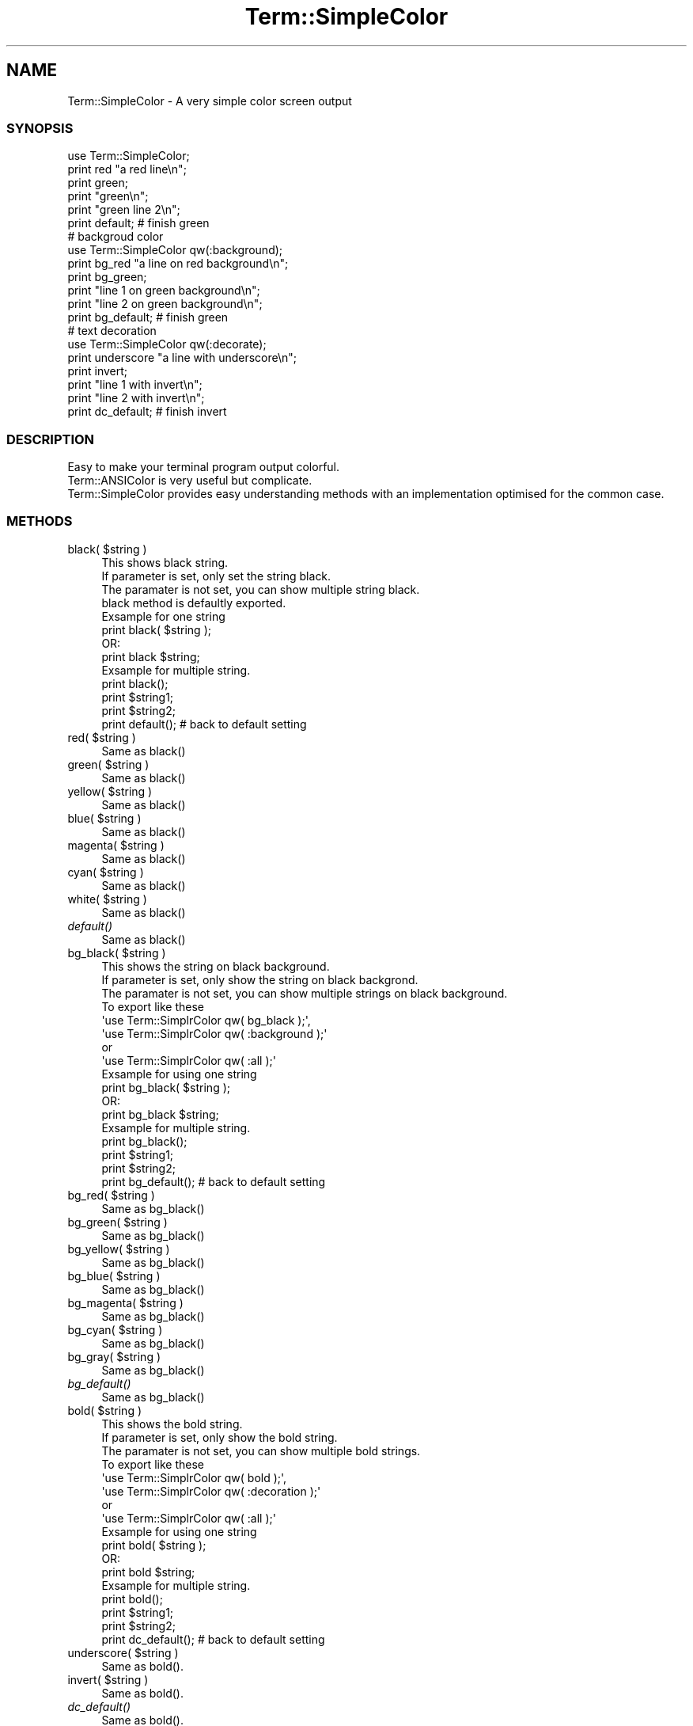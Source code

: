 .\" Automatically generated by Pod::Man 2.23 (Pod::Simple 3.14)
.\"
.\" Standard preamble:
.\" ========================================================================
.de Sp \" Vertical space (when we can't use .PP)
.if t .sp .5v
.if n .sp
..
.de Vb \" Begin verbatim text
.ft CW
.nf
.ne \\$1
..
.de Ve \" End verbatim text
.ft R
.fi
..
.\" Set up some character translations and predefined strings.  \*(-- will
.\" give an unbreakable dash, \*(PI will give pi, \*(L" will give a left
.\" double quote, and \*(R" will give a right double quote.  \*(C+ will
.\" give a nicer C++.  Capital omega is used to do unbreakable dashes and
.\" therefore won't be available.  \*(C` and \*(C' expand to `' in nroff,
.\" nothing in troff, for use with C<>.
.tr \(*W-
.ds C+ C\v'-.1v'\h'-1p'\s-2+\h'-1p'+\s0\v'.1v'\h'-1p'
.ie n \{\
.    ds -- \(*W-
.    ds PI pi
.    if (\n(.H=4u)&(1m=24u) .ds -- \(*W\h'-12u'\(*W\h'-12u'-\" diablo 10 pitch
.    if (\n(.H=4u)&(1m=20u) .ds -- \(*W\h'-12u'\(*W\h'-8u'-\"  diablo 12 pitch
.    ds L" ""
.    ds R" ""
.    ds C` ""
.    ds C' ""
'br\}
.el\{\
.    ds -- \|\(em\|
.    ds PI \(*p
.    ds L" ``
.    ds R" ''
'br\}
.\"
.\" Escape single quotes in literal strings from groff's Unicode transform.
.ie \n(.g .ds Aq \(aq
.el       .ds Aq '
.\"
.\" If the F register is turned on, we'll generate index entries on stderr for
.\" titles (.TH), headers (.SH), subsections (.SS), items (.Ip), and index
.\" entries marked with X<> in POD.  Of course, you'll have to process the
.\" output yourself in some meaningful fashion.
.ie \nF \{\
.    de IX
.    tm Index:\\$1\t\\n%\t"\\$2"
..
.    nr % 0
.    rr F
.\}
.el \{\
.    de IX
..
.\}
.\"
.\" Accent mark definitions (@(#)ms.acc 1.5 88/02/08 SMI; from UCB 4.2).
.\" Fear.  Run.  Save yourself.  No user-serviceable parts.
.    \" fudge factors for nroff and troff
.if n \{\
.    ds #H 0
.    ds #V .8m
.    ds #F .3m
.    ds #[ \f1
.    ds #] \fP
.\}
.if t \{\
.    ds #H ((1u-(\\\\n(.fu%2u))*.13m)
.    ds #V .6m
.    ds #F 0
.    ds #[ \&
.    ds #] \&
.\}
.    \" simple accents for nroff and troff
.if n \{\
.    ds ' \&
.    ds ` \&
.    ds ^ \&
.    ds , \&
.    ds ~ ~
.    ds /
.\}
.if t \{\
.    ds ' \\k:\h'-(\\n(.wu*8/10-\*(#H)'\'\h"|\\n:u"
.    ds ` \\k:\h'-(\\n(.wu*8/10-\*(#H)'\`\h'|\\n:u'
.    ds ^ \\k:\h'-(\\n(.wu*10/11-\*(#H)'^\h'|\\n:u'
.    ds , \\k:\h'-(\\n(.wu*8/10)',\h'|\\n:u'
.    ds ~ \\k:\h'-(\\n(.wu-\*(#H-.1m)'~\h'|\\n:u'
.    ds / \\k:\h'-(\\n(.wu*8/10-\*(#H)'\z\(sl\h'|\\n:u'
.\}
.    \" troff and (daisy-wheel) nroff accents
.ds : \\k:\h'-(\\n(.wu*8/10-\*(#H+.1m+\*(#F)'\v'-\*(#V'\z.\h'.2m+\*(#F'.\h'|\\n:u'\v'\*(#V'
.ds 8 \h'\*(#H'\(*b\h'-\*(#H'
.ds o \\k:\h'-(\\n(.wu+\w'\(de'u-\*(#H)/2u'\v'-.3n'\*(#[\z\(de\v'.3n'\h'|\\n:u'\*(#]
.ds d- \h'\*(#H'\(pd\h'-\w'~'u'\v'-.25m'\f2\(hy\fP\v'.25m'\h'-\*(#H'
.ds D- D\\k:\h'-\w'D'u'\v'-.11m'\z\(hy\v'.11m'\h'|\\n:u'
.ds th \*(#[\v'.3m'\s+1I\s-1\v'-.3m'\h'-(\w'I'u*2/3)'\s-1o\s+1\*(#]
.ds Th \*(#[\s+2I\s-2\h'-\w'I'u*3/5'\v'-.3m'o\v'.3m'\*(#]
.ds ae a\h'-(\w'a'u*4/10)'e
.ds Ae A\h'-(\w'A'u*4/10)'E
.    \" corrections for vroff
.if v .ds ~ \\k:\h'-(\\n(.wu*9/10-\*(#H)'\s-2\u~\d\s+2\h'|\\n:u'
.if v .ds ^ \\k:\h'-(\\n(.wu*10/11-\*(#H)'\v'-.4m'^\v'.4m'\h'|\\n:u'
.    \" for low resolution devices (crt and lpr)
.if \n(.H>23 .if \n(.V>19 \
\{\
.    ds : e
.    ds 8 ss
.    ds o a
.    ds d- d\h'-1'\(ga
.    ds D- D\h'-1'\(hy
.    ds th \o'bp'
.    ds Th \o'LP'
.    ds ae ae
.    ds Ae AE
.\}
.rm #[ #] #H #V #F C
.\" ========================================================================
.\"
.IX Title "Term::SimpleColor 3"
.TH Term::SimpleColor 3 "2013-02-23" "perl v5.12.4" "User Contributed Perl Documentation"
.\" For nroff, turn off justification.  Always turn off hyphenation; it makes
.\" way too many mistakes in technical documents.
.if n .ad l
.nh
.SH "NAME"
Term::SimpleColor \- A very simple color screen output
.SS "\s-1SYNOPSIS\s0"
.IX Subsection "SYNOPSIS"
.Vb 2
\&    use Term::SimpleColor;
\&    print red "a red line\en";
\&
\&    print green;
\&    print "green\en";
\&    print "green line 2\en";
\&    print default; # finish green
\&
\&
\&    # backgroud color
\&    use Term::SimpleColor qw(:background);
\&    print bg_red "a line on red background\en";
\&
\&    print bg_green;
\&    print "line 1 on green background\en";
\&    print "line 2 on green background\en";
\&    print bg_default; # finish green
\&
\&
\&    # text decoration
\&    use Term::SimpleColor qw(:decorate);
\&    print underscore "a line with underscore\en";
\&
\&    print invert;
\&    print "line 1 with invert\en";
\&    print "line 2 with invert\en";
\&    print dc_default; # finish invert
.Ve
.SS "\s-1DESCRIPTION\s0"
.IX Subsection "DESCRIPTION"
.Vb 3
\&   Easy to make your terminal program output colorful.
\&   Term::ANSIColor is very useful but complicate.
\&   Term::SimpleColor provides easy understanding methods with an implementation optimised for the common case.
.Ve
.SS "\s-1METHODS\s0"
.IX Subsection "METHODS"
.ie n .IP "black( $string )" 4
.el .IP "black( \f(CW$string\fR )" 4
.IX Item "black( $string )"
.Vb 4
\&    This shows black string.
\&    If parameter is set, only set the string black.
\&    The paramater is not set, you can show multiple string black.
\&    black method is defaultly exported.
\&
\&    Exsample for one string
\&
\&    print black( $string );
\&        OR:
\&    print black $string;
\&
\&
\&    Exsample for multiple string.
\&   
\&    print black();
\&    print $string1;
\&    print $string2;
\&    print default(); # back to default setting
.Ve
.ie n .IP "red( $string )" 4
.el .IP "red( \f(CW$string\fR )" 4
.IX Item "red( $string )"
.Vb 1
\&    Same as black()
.Ve
.ie n .IP "green( $string )" 4
.el .IP "green( \f(CW$string\fR )" 4
.IX Item "green( $string )"
.Vb 1
\&    Same as black()
.Ve
.ie n .IP "yellow( $string )" 4
.el .IP "yellow( \f(CW$string\fR )" 4
.IX Item "yellow( $string )"
.Vb 1
\&    Same as black()
.Ve
.ie n .IP "blue( $string )" 4
.el .IP "blue( \f(CW$string\fR )" 4
.IX Item "blue( $string )"
.Vb 1
\&    Same as black()
.Ve
.ie n .IP "magenta( $string )" 4
.el .IP "magenta( \f(CW$string\fR )" 4
.IX Item "magenta( $string )"
.Vb 1
\&    Same as black()
.Ve
.ie n .IP "cyan( $string )" 4
.el .IP "cyan( \f(CW$string\fR )" 4
.IX Item "cyan( $string )"
.Vb 1
\&    Same as black()
.Ve
.ie n .IP "white( $string )" 4
.el .IP "white( \f(CW$string\fR )" 4
.IX Item "white( $string )"
.Vb 1
\&    Same as black()
.Ve
.IP "\fIdefault()\fR" 4
.IX Item "default()"
.Vb 1
\&    Same as black()
.Ve
.ie n .IP "bg_black( $string )" 4
.el .IP "bg_black( \f(CW$string\fR )" 4
.IX Item "bg_black( $string )"
.Vb 8
\&    This shows the string on black background.
\&    If parameter is set, only show the string on black backgrond.
\&    The paramater is not set, you can show multiple strings on black background.
\&    To export like these
\&    \*(Aquse Term::SimplrColor qw( bg_black );\*(Aq,
\&    \*(Aquse Term::SimplrColor qw( :background );\*(Aq
\&    or
\&    \*(Aquse Term::SimplrColor qw( :all );\*(Aq
\&
\&    Exsample for using one string
\&
\&    print bg_black( $string );
\&        OR:
\&    print bg_black $string;
\&
\&
\&    Exsample for multiple string.
\&   
\&    print bg_black();
\&    print $string1;
\&    print $string2;
\&    print bg_default(); # back to default setting
.Ve
.ie n .IP "bg_red( $string )" 4
.el .IP "bg_red( \f(CW$string\fR )" 4
.IX Item "bg_red( $string )"
.Vb 1
\&    Same as bg_black()
.Ve
.ie n .IP "bg_green( $string )" 4
.el .IP "bg_green( \f(CW$string\fR )" 4
.IX Item "bg_green( $string )"
.Vb 1
\&    Same as bg_black()
.Ve
.ie n .IP "bg_yellow( $string )" 4
.el .IP "bg_yellow( \f(CW$string\fR )" 4
.IX Item "bg_yellow( $string )"
.Vb 1
\&    Same as bg_black()
.Ve
.ie n .IP "bg_blue( $string )" 4
.el .IP "bg_blue( \f(CW$string\fR )" 4
.IX Item "bg_blue( $string )"
.Vb 1
\&    Same as bg_black()
.Ve
.ie n .IP "bg_magenta( $string )" 4
.el .IP "bg_magenta( \f(CW$string\fR )" 4
.IX Item "bg_magenta( $string )"
.Vb 1
\&    Same as bg_black()
.Ve
.ie n .IP "bg_cyan( $string )" 4
.el .IP "bg_cyan( \f(CW$string\fR )" 4
.IX Item "bg_cyan( $string )"
.Vb 1
\&    Same as bg_black()
.Ve
.ie n .IP "bg_gray( $string )" 4
.el .IP "bg_gray( \f(CW$string\fR )" 4
.IX Item "bg_gray( $string )"
.Vb 1
\&    Same as bg_black()
.Ve
.IP "\fIbg_default()\fR" 4
.IX Item "bg_default()"
.Vb 1
\&    Same as bg_black()
.Ve
.ie n .IP "bold( $string )" 4
.el .IP "bold( \f(CW$string\fR )" 4
.IX Item "bold( $string )"
.Vb 8
\&    This shows the bold string.
\&    If parameter is set, only show the bold string. 
\&    The paramater is not set, you can show multiple bold strings.
\&    To export like these
\&    \*(Aquse Term::SimplrColor qw( bold );\*(Aq,
\&    \*(Aquse Term::SimplrColor qw( :decoration );\*(Aq
\&    or 
\&    \*(Aquse Term::SimplrColor qw( :all );\*(Aq
\&
\&
\&    Exsample for using one string
\&
\&    print bold( $string );
\&        OR:
\&    print bold $string;
\&
\&
\&    Exsample for multiple string.
\&   
\&    print bold();
\&    print $string1;
\&    print $string2;
\&    print dc_default(); # back to default setting
.Ve
.ie n .IP "underscore( $string )" 4
.el .IP "underscore( \f(CW$string\fR )" 4
.IX Item "underscore( $string )"
.Vb 1
\&    Same as bold().
.Ve
.ie n .IP "invert( $string )" 4
.el .IP "invert( \f(CW$string\fR )" 4
.IX Item "invert( $string )"
.Vb 1
\&    Same as bold().
.Ve
.IP "\fIdc_default()\fR" 4
.IX Item "dc_default()"
.Vb 1
\&    Same as bold().
.Ve
.SS "\s-1AUTHOR\s0"
.IX Subsection "AUTHOR"
Takashi Uesugi <tksuesg@gmail.com>
.SS "\s-1COPYRIGHT\s0 \s-1AND\s0 \s-1LICENCE\s0"
.IX Subsection "COPYRIGHT AND LICENCE"
Copyright (C) 2013 by Takashi Uesugi
This library is free software; you can redistribute it and/or modify it under the same terms as Perl itself.
